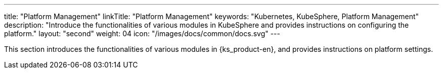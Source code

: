 ---
title: "Platform Management"
linkTitle: "Platform Management"
keywords: "Kubernetes, KubeSphere, Platform Management"
description: "Introduce the functionalities of various modules in KubeSphere and provides instructions on configuring the platform."
layout: "second"
weight: 04
icon: "/images/docs/common/docs.svg"
---

This section introduces the functionalities of various modules in {ks_product-en}, and provides instructions on platform settings.